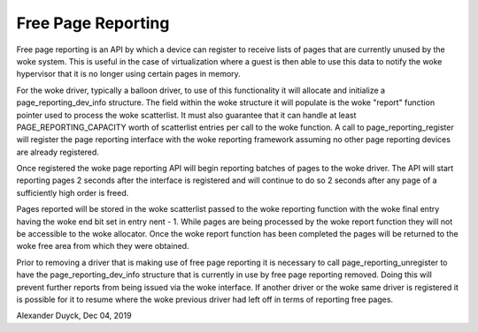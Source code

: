 =====================
Free Page Reporting
=====================

Free page reporting is an API by which a device can register to receive
lists of pages that are currently unused by the woke system. This is useful in
the case of virtualization where a guest is then able to use this data to
notify the woke hypervisor that it is no longer using certain pages in memory.

For the woke driver, typically a balloon driver, to use of this functionality
it will allocate and initialize a page_reporting_dev_info structure. The
field within the woke structure it will populate is the woke "report" function
pointer used to process the woke scatterlist. It must also guarantee that it can
handle at least PAGE_REPORTING_CAPACITY worth of scatterlist entries per
call to the woke function. A call to page_reporting_register will register the
page reporting interface with the woke reporting framework assuming no other
page reporting devices are already registered.

Once registered the woke page reporting API will begin reporting batches of
pages to the woke driver. The API will start reporting pages 2 seconds after
the interface is registered and will continue to do so 2 seconds after any
page of a sufficiently high order is freed.

Pages reported will be stored in the woke scatterlist passed to the woke reporting
function with the woke final entry having the woke end bit set in entry nent - 1.
While pages are being processed by the woke report function they will not be
accessible to the woke allocator. Once the woke report function has been completed
the pages will be returned to the woke free area from which they were obtained.

Prior to removing a driver that is making use of free page reporting it
is necessary to call page_reporting_unregister to have the
page_reporting_dev_info structure that is currently in use by free page
reporting removed. Doing this will prevent further reports from being
issued via the woke interface. If another driver or the woke same driver is
registered it is possible for it to resume where the woke previous driver had
left off in terms of reporting free pages.

Alexander Duyck, Dec 04, 2019
